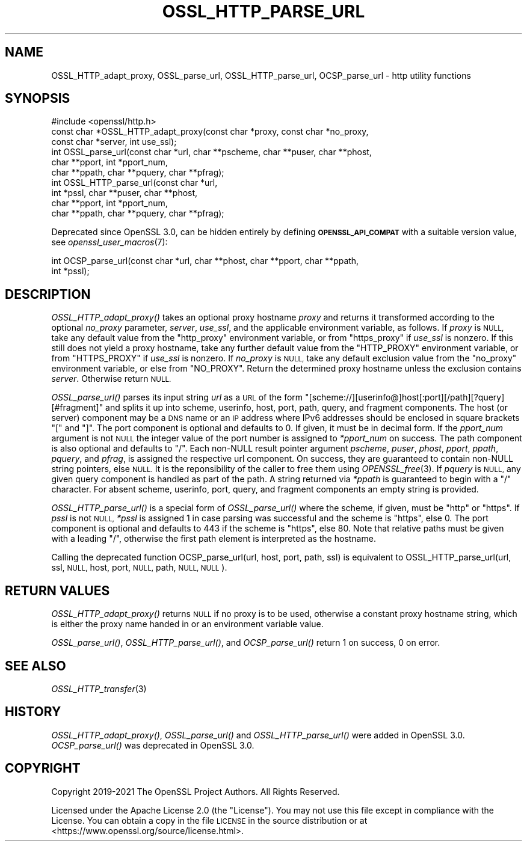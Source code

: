 .\" Automatically generated by Pod::Man 2.28 (Pod::Simple 3.29)
.\"
.\" Standard preamble:
.\" ========================================================================
.de Sp \" Vertical space (when we can't use .PP)
.if t .sp .5v
.if n .sp
..
.de Vb \" Begin verbatim text
.ft CW
.nf
.ne \\$1
..
.de Ve \" End verbatim text
.ft R
.fi
..
.\" Set up some character translations and predefined strings.  \*(-- will
.\" give an unbreakable dash, \*(PI will give pi, \*(L" will give a left
.\" double quote, and \*(R" will give a right double quote.  \*(C+ will
.\" give a nicer C++.  Capital omega is used to do unbreakable dashes and
.\" therefore won't be available.  \*(C` and \*(C' expand to `' in nroff,
.\" nothing in troff, for use with C<>.
.tr \(*W-
.ds C+ C\v'-.1v'\h'-1p'\s-2+\h'-1p'+\s0\v'.1v'\h'-1p'
.ie n \{\
.    ds -- \(*W-
.    ds PI pi
.    if (\n(.H=4u)&(1m=24u) .ds -- \(*W\h'-12u'\(*W\h'-12u'-\" diablo 10 pitch
.    if (\n(.H=4u)&(1m=20u) .ds -- \(*W\h'-12u'\(*W\h'-8u'-\"  diablo 12 pitch
.    ds L" ""
.    ds R" ""
.    ds C` ""
.    ds C' ""
'br\}
.el\{\
.    ds -- \|\(em\|
.    ds PI \(*p
.    ds L" ``
.    ds R" ''
.    ds C`
.    ds C'
'br\}
.\"
.\" Escape single quotes in literal strings from groff's Unicode transform.
.ie \n(.g .ds Aq \(aq
.el       .ds Aq '
.\"
.\" If the F register is turned on, we'll generate index entries on stderr for
.\" titles (.TH), headers (.SH), subsections (.SS), items (.Ip), and index
.\" entries marked with X<> in POD.  Of course, you'll have to process the
.\" output yourself in some meaningful fashion.
.\"
.\" Avoid warning from groff about undefined register 'F'.
.de IX
..
.nr rF 0
.if \n(.g .if rF .nr rF 1
.if (\n(rF:(\n(.g==0)) \{
.    if \nF \{
.        de IX
.        tm Index:\\$1\t\\n%\t"\\$2"
..
.        if !\nF==2 \{
.            nr % 0
.            nr F 2
.        \}
.    \}
.\}
.rr rF
.\"
.\" Accent mark definitions (@(#)ms.acc 1.5 88/02/08 SMI; from UCB 4.2).
.\" Fear.  Run.  Save yourself.  No user-serviceable parts.
.    \" fudge factors for nroff and troff
.if n \{\
.    ds #H 0
.    ds #V .8m
.    ds #F .3m
.    ds #[ \f1
.    ds #] \fP
.\}
.if t \{\
.    ds #H ((1u-(\\\\n(.fu%2u))*.13m)
.    ds #V .6m
.    ds #F 0
.    ds #[ \&
.    ds #] \&
.\}
.    \" simple accents for nroff and troff
.if n \{\
.    ds ' \&
.    ds ` \&
.    ds ^ \&
.    ds , \&
.    ds ~ ~
.    ds /
.\}
.if t \{\
.    ds ' \\k:\h'-(\\n(.wu*8/10-\*(#H)'\'\h"|\\n:u"
.    ds ` \\k:\h'-(\\n(.wu*8/10-\*(#H)'\`\h'|\\n:u'
.    ds ^ \\k:\h'-(\\n(.wu*10/11-\*(#H)'^\h'|\\n:u'
.    ds , \\k:\h'-(\\n(.wu*8/10)',\h'|\\n:u'
.    ds ~ \\k:\h'-(\\n(.wu-\*(#H-.1m)'~\h'|\\n:u'
.    ds / \\k:\h'-(\\n(.wu*8/10-\*(#H)'\z\(sl\h'|\\n:u'
.\}
.    \" troff and (daisy-wheel) nroff accents
.ds : \\k:\h'-(\\n(.wu*8/10-\*(#H+.1m+\*(#F)'\v'-\*(#V'\z.\h'.2m+\*(#F'.\h'|\\n:u'\v'\*(#V'
.ds 8 \h'\*(#H'\(*b\h'-\*(#H'
.ds o \\k:\h'-(\\n(.wu+\w'\(de'u-\*(#H)/2u'\v'-.3n'\*(#[\z\(de\v'.3n'\h'|\\n:u'\*(#]
.ds d- \h'\*(#H'\(pd\h'-\w'~'u'\v'-.25m'\f2\(hy\fP\v'.25m'\h'-\*(#H'
.ds D- D\\k:\h'-\w'D'u'\v'-.11m'\z\(hy\v'.11m'\h'|\\n:u'
.ds th \*(#[\v'.3m'\s+1I\s-1\v'-.3m'\h'-(\w'I'u*2/3)'\s-1o\s+1\*(#]
.ds Th \*(#[\s+2I\s-2\h'-\w'I'u*3/5'\v'-.3m'o\v'.3m'\*(#]
.ds ae a\h'-(\w'a'u*4/10)'e
.ds Ae A\h'-(\w'A'u*4/10)'E
.    \" corrections for vroff
.if v .ds ~ \\k:\h'-(\\n(.wu*9/10-\*(#H)'\s-2\u~\d\s+2\h'|\\n:u'
.if v .ds ^ \\k:\h'-(\\n(.wu*10/11-\*(#H)'\v'-.4m'^\v'.4m'\h'|\\n:u'
.    \" for low resolution devices (crt and lpr)
.if \n(.H>23 .if \n(.V>19 \
\{\
.    ds : e
.    ds 8 ss
.    ds o a
.    ds d- d\h'-1'\(ga
.    ds D- D\h'-1'\(hy
.    ds th \o'bp'
.    ds Th \o'LP'
.    ds ae ae
.    ds Ae AE
.\}
.rm #[ #] #H #V #F C
.\" ========================================================================
.\"
.IX Title "OSSL_HTTP_PARSE_URL 3ossl"
.TH OSSL_HTTP_PARSE_URL 3ossl "2021-09-07" "3.0.0" "OpenSSL"
.\" For nroff, turn off justification.  Always turn off hyphenation; it makes
.\" way too many mistakes in technical documents.
.if n .ad l
.nh
.SH "NAME"
OSSL_HTTP_adapt_proxy,
OSSL_parse_url,
OSSL_HTTP_parse_url,
OCSP_parse_url
\&\- http utility functions
.SH "SYNOPSIS"
.IX Header "SYNOPSIS"
.Vb 1
\& #include <openssl/http.h>
\&
\& const char *OSSL_HTTP_adapt_proxy(const char *proxy, const char *no_proxy,
\&                                   const char *server, int use_ssl);
\&
\& int OSSL_parse_url(const char *url, char **pscheme, char **puser, char **phost,
\&                    char **pport, int *pport_num,
\&                    char **ppath, char **pquery, char **pfrag);
\& int OSSL_HTTP_parse_url(const char *url,
\&                         int *pssl, char **puser, char **phost,
\&                         char **pport, int *pport_num,
\&                         char **ppath, char **pquery, char **pfrag);
.Ve
.PP
Deprecated since OpenSSL 3.0, can be hidden entirely by defining
\&\fB\s-1OPENSSL_API_COMPAT\s0\fR with a suitable version value, see
\&\fIopenssl_user_macros\fR\|(7):
.PP
.Vb 2
\& int OCSP_parse_url(const char *url, char **phost, char **pport, char **ppath,
\&                    int *pssl);
.Ve
.SH "DESCRIPTION"
.IX Header "DESCRIPTION"
\&\fIOSSL_HTTP_adapt_proxy()\fR takes an optional proxy hostname \fIproxy\fR
and returns it transformed according to the optional \fIno_proxy\fR parameter,
\&\fIserver\fR, \fIuse_ssl\fR, and the applicable environment variable, as follows.
If \fIproxy\fR is \s-1NULL,\s0 take any default value from the \f(CW\*(C`http_proxy\*(C'\fR
environment variable, or from \f(CW\*(C`https_proxy\*(C'\fR if \fIuse_ssl\fR is nonzero.
If this still does not yield a proxy hostname,
take any further default value from the \f(CW\*(C`HTTP_PROXY\*(C'\fR
environment variable, or from \f(CW\*(C`HTTPS_PROXY\*(C'\fR if \fIuse_ssl\fR is nonzero.
If \fIno_proxy\fR is \s-1NULL,\s0 take any default exclusion value from the \f(CW\*(C`no_proxy\*(C'\fR
environment variable, or else from \f(CW\*(C`NO_PROXY\*(C'\fR.
Return the determined proxy hostname unless the exclusion contains \fIserver\fR.
Otherwise return \s-1NULL.\s0
.PP
\&\fIOSSL_parse_url()\fR parses its input string \fIurl\fR as a \s-1URL\s0 of the form
\&\f(CW\*(C`[scheme://][userinfo@]host[:port][/path][?query][#fragment]\*(C'\fR and splits it up
into scheme, userinfo, host, port, path, query, and fragment components.
The host (or server) component may be a \s-1DNS\s0 name or an \s-1IP\s0 address
where IPv6 addresses should be enclosed in square brackets \f(CW\*(C`[\*(C'\fR and \f(CW\*(C`]\*(C'\fR.
The port component is optional and defaults to \f(CW0\fR.
If given, it must be in decimal form.  If the \fIpport_num\fR argument is not \s-1NULL\s0
the integer value of the port number is assigned to \fI*pport_num\fR on success.
The path component is also optional and defaults to \f(CW\*(C`/\*(C'\fR.
Each non-NULL result pointer argument \fIpscheme\fR, \fIpuser\fR, \fIphost\fR, \fIpport\fR,
\&\fIppath\fR, \fIpquery\fR, and \fIpfrag\fR, is assigned the respective url component.
On success, they are guaranteed to contain non-NULL string pointers, else \s-1NULL.\s0
It is the reponsibility of the caller to free them using \fIOPENSSL_free\fR\|(3).
If \fIpquery\fR is \s-1NULL,\s0 any given query component is handled as part of the path.
A string returned via \fI*ppath\fR is guaranteed to begin with a \f(CW\*(C`/\*(C'\fR character.
For absent scheme, userinfo, port, query, and fragment components
an empty string is provided.
.PP
\&\fIOSSL_HTTP_parse_url()\fR is a special form of \fIOSSL_parse_url()\fR
where the scheme, if given, must be \f(CW\*(C`http\*(C'\fR or \f(CW\*(C`https\*(C'\fR.
If \fIpssl\fR is not \s-1NULL, \s0\fI*pssl\fR is assigned 1 in case parsing was successful
and the scheme is \f(CW\*(C`https\*(C'\fR, else 0.
The port component is optional and defaults to \f(CW443\fR if the scheme is \f(CW\*(C`https\*(C'\fR,
else \f(CW80\fR.
Note that relative paths must be given with a leading \f(CW\*(C`/\*(C'\fR,
otherwise the first path element is interpreted as the hostname.
.PP
Calling the deprecated function OCSP_parse_url(url, host, port, path, ssl)
is equivalent to
OSSL_HTTP_parse_url(url, ssl, \s-1NULL,\s0 host, port, \s-1NULL,\s0 path, \s-1NULL, NULL\s0).
.SH "RETURN VALUES"
.IX Header "RETURN VALUES"
\&\fIOSSL_HTTP_adapt_proxy()\fR returns \s-1NULL\s0 if no proxy is to be used,
otherwise a constant proxy hostname string,
which is either the proxy name handed in or an environment variable value.
.PP
\&\fIOSSL_parse_url()\fR, \fIOSSL_HTTP_parse_url()\fR, and \fIOCSP_parse_url()\fR
return 1 on success, 0 on error.
.SH "SEE ALSO"
.IX Header "SEE ALSO"
\&\fIOSSL_HTTP_transfer\fR\|(3)
.SH "HISTORY"
.IX Header "HISTORY"
\&\fIOSSL_HTTP_adapt_proxy()\fR,
\&\fIOSSL_parse_url()\fR and \fIOSSL_HTTP_parse_url()\fR were added in OpenSSL 3.0.
\&\fIOCSP_parse_url()\fR was deprecated in OpenSSL 3.0.
.SH "COPYRIGHT"
.IX Header "COPYRIGHT"
Copyright 2019\-2021 The OpenSSL Project Authors. All Rights Reserved.
.PP
Licensed under the Apache License 2.0 (the \*(L"License\*(R").  You may not use
this file except in compliance with the License.  You can obtain a copy
in the file \s-1LICENSE\s0 in the source distribution or at
<https://www.openssl.org/source/license.html>.
